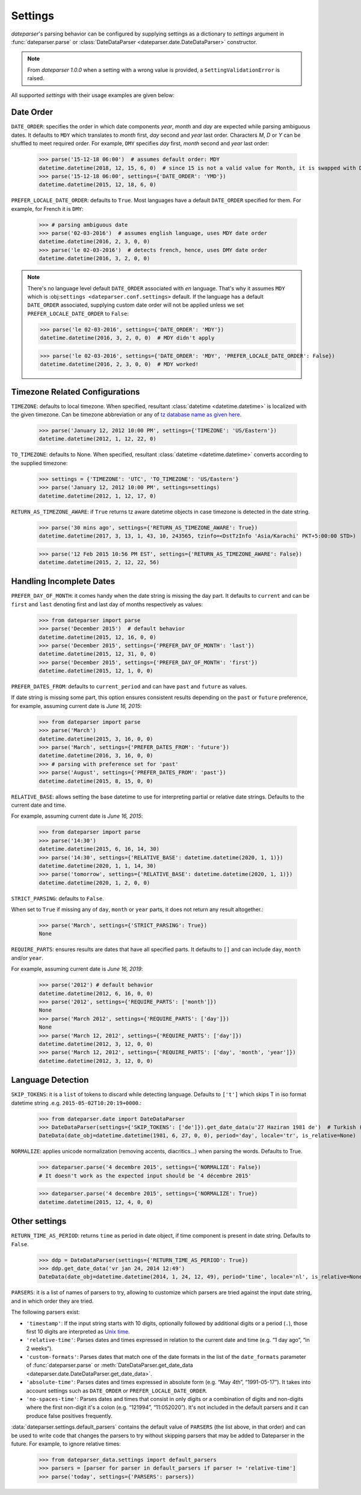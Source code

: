 .. _settings:

Settings
========

`dateparser`'s parsing behavior can be configured by supplying settings as a dictionary to `settings` argument in :func:`dateparser.parse` or :class:`DateDataParser <dateparser.date.DateDataParser>` constructor.

.. note:: From `dateparser 1.0.0` when a setting with a wrong value is provided, a ``SettingValidationError`` is raised.


All supported `settings` with their usage examples are given below:


Date Order
++++++++++

``DATE_ORDER``: specifies the order in which date components `year`, `month` and `day` are expected while parsing ambiguous dates. It defaults to ``MDY`` which translates to `month` first, `day` second and `year` last order. Characters `M`, `D` or `Y` can be shuffled to meet required order. For example, ``DMY`` specifies `day` first, `month` second and `year` last order:

    >>> parse('15-12-18 06:00')  # assumes default order: MDY
    datetime.datetime(2018, 12, 15, 6, 0)  # since 15 is not a valid value for Month, it is swapped with Day's
    >>> parse('15-12-18 06:00', settings={'DATE_ORDER': 'YMD'})
    datetime.datetime(2015, 12, 18, 6, 0)

``PREFER_LOCALE_DATE_ORDER``: defaults to ``True``. Most languages have a default ``DATE_ORDER`` specified for them. For example, for French it is ``DMY``:

   >>> # parsing ambiguous date
   >>> parse('02-03-2016')  # assumes english language, uses MDY date order
   datetime.datetime(2016, 2, 3, 0, 0)
   >>> parse('le 02-03-2016')  # detects french, hence, uses DMY date order
   datetime.datetime(2016, 3, 2, 0, 0)

.. note:: There's no language level default ``DATE_ORDER`` associated with `en` language. That's why it assumes ``MDY`` which is :obj:``settings <dateparser.conf.settings>`` default. If the language has a default ``DATE_ORDER`` associated, supplying custom date order will not be applied unless we set ``PREFER_LOCALE_DATE_ORDER`` to ``False``:

    >>> parse('le 02-03-2016', settings={'DATE_ORDER': 'MDY'})
    datetime.datetime(2016, 3, 2, 0, 0)  # MDY didn't apply

    >>> parse('le 02-03-2016', settings={'DATE_ORDER': 'MDY', 'PREFER_LOCALE_DATE_ORDER': False})
    datetime.datetime(2016, 2, 3, 0, 0)  # MDY worked!


Timezone Related Configurations
+++++++++++++++++++++++++++++++

``TIMEZONE``: defaults to local timezone. When specified, resultant :class:`datetime <datetime.datetime>` is localized with the given timezone. Can be timezone abbreviation or any of `tz database name as given here <https://en.wikipedia.org/wiki/List_of_tz_database_time_zones>`_.

    >>> parse('January 12, 2012 10:00 PM', settings={'TIMEZONE': 'US/Eastern'})
    datetime.datetime(2012, 1, 12, 22, 0)

``TO_TIMEZONE``: defaults to None. When specified, resultant :class:`datetime <datetime.datetime>` converts according to the supplied timezone:

    >>> settings = {'TIMEZONE': 'UTC', 'TO_TIMEZONE': 'US/Eastern'}
    >>> parse('January 12, 2012 10:00 PM', settings=settings)
    datetime.datetime(2012, 1, 12, 17, 0)

``RETURN_AS_TIMEZONE_AWARE``: if ``True`` returns tz aware datetime objects in case timezone is detected in the date string.

    >>> parse('30 mins ago', settings={'RETURN_AS_TIMEZONE_AWARE': True})
    datetime.datetime(2017, 3, 13, 1, 43, 10, 243565, tzinfo=<DstTzInfo 'Asia/Karachi' PKT+5:00:00 STD>)

    >>> parse('12 Feb 2015 10:56 PM EST', settings={'RETURN_AS_TIMEZONE_AWARE': False})
    datetime.datetime(2015, 2, 12, 22, 56)


Handling Incomplete Dates
+++++++++++++++++++++++++

``PREFER_DAY_OF_MONTH``: it comes handy when the date string is missing the day part. It defaults to ``current`` and can be ``first`` and ``last`` denoting first and last day of months respectively as values:

    >>> from dateparser import parse
    >>> parse('December 2015')  # default behavior
    datetime.datetime(2015, 12, 16, 0, 0)
    >>> parse('December 2015', settings={'PREFER_DAY_OF_MONTH': 'last'})
    datetime.datetime(2015, 12, 31, 0, 0)
    >>> parse('December 2015', settings={'PREFER_DAY_OF_MONTH': 'first'})
    datetime.datetime(2015, 12, 1, 0, 0)

``PREFER_DATES_FROM``: defaults to ``current_period`` and can have ``past`` and ``future`` as values.

If date string is missing some part, this option ensures consistent results depending on the ``past`` or ``future`` preference, for example, assuming current date is `June 16, 2015`:

    >>> from dateparser import parse
    >>> parse('March')
    datetime.datetime(2015, 3, 16, 0, 0)
    >>> parse('March', settings={'PREFER_DATES_FROM': 'future'})
    datetime.datetime(2016, 3, 16, 0, 0)
    >>> # parsing with preference set for 'past'
    >>> parse('August', settings={'PREFER_DATES_FROM': 'past'})
    datetime.datetime(2015, 8, 15, 0, 0)

``RELATIVE_BASE``: allows setting the base datetime to use for interpreting partial or relative date strings.
Defaults to the current date and time.

For example, assuming current date is `June 16, 2015`:

    >>> from dateparser import parse
    >>> parse('14:30')
    datetime.datetime(2015, 6, 16, 14, 30)
    >>> parse('14:30', settings={'RELATIVE_BASE': datetime.datetime(2020, 1, 1)})
    datetime.datetime(2020, 1, 1, 14, 30)
    >>> parse('tomorrow', settings={'RELATIVE_BASE': datetime.datetime(2020, 1, 1)})
    datetime.datetime(2020, 1, 2, 0, 0)

``STRICT_PARSING``: defaults to ``False``.

When set to ``True`` if missing any of ``day``, ``month`` or ``year`` parts, it does not return any result altogether.:

    >>> parse('March', settings={'STRICT_PARSING': True})
    None

``REQUIRE_PARTS``: ensures results are dates that have all specified parts. It defaults to ``[]`` and can include ``day``, ``month`` and/or ``year``.

For example, assuming current date is `June 16, 2019`:

    >>> parse('2012') # default behavior
    datetime.datetime(2012, 6, 16, 0, 0)
    >>> parse('2012', settings={'REQUIRE_PARTS': ['month']})
    None
    >>> parse('March 2012', settings={'REQUIRE_PARTS': ['day']})
    None
    >>> parse('March 12, 2012', settings={'REQUIRE_PARTS': ['day']})
    datetime.datetime(2012, 3, 12, 0, 0)
    >>> parse('March 12, 2012', settings={'REQUIRE_PARTS': ['day', 'month', 'year']})
    datetime.datetime(2012, 3, 12, 0, 0)


Language Detection
++++++++++++++++++

``SKIP_TOKENS``: it is a ``list`` of tokens to discard while detecting language. Defaults to ``['t']`` which skips T in iso format datetime string .e.g. ``2015-05-02T10:20:19+0000``.:

    >>> from dateparser.date import DateDataParser
    >>> DateDataParser(settings={'SKIP_TOKENS': ['de']}).get_date_data(u'27 Haziran 1981 de')  # Turkish (at 27 June 1981)
    DateData(date_obj=datetime.datetime(1981, 6, 27, 0, 0), period='day', locale='tr', is_relative=None)

``NORMALIZE``: applies unicode normalization (removing accents, diacritics...) when parsing the words. Defaults to True.

    >>> dateparser.parse('4 decembre 2015', settings={'NORMALIZE': False})
    # It doesn't work as the expected input should be '4 décembre 2015'

    >>> dateparser.parse('4 decembre 2015', settings={'NORMALIZE': True})
    datetime.datetime(2015, 12, 4, 0, 0)


Other settings
++++++++++++++

``RETURN_TIME_AS_PERIOD``: returns ``time`` as period in date object, if time component is present in date string.
Defaults to ``False``.

    >>> ddp = DateDataParser(settings={'RETURN_TIME_AS_PERIOD': True})
    >>> ddp.get_date_data('vr jan 24, 2014 12:49')
    DateData(date_obj=datetime.datetime(2014, 1, 24, 12, 49), period='time', locale='nl', is_relative=None)

``PARSERS``: it is a list of names of parsers to try, allowing to customize which
parsers are tried against the input date string, and in which order they are
tried.

The following parsers exist:

-   ``'timestamp'``: If the input string starts with 10 digits, optionally
    followed by additional digits or a period (``.``), those first 10 digits
    are interpreted as `Unix time <https://en.wikipedia.org/wiki/Unix_time>`_.

-   ``'relative-time'``: Parses dates and times expressed in relation to the
    current date and time (e.g. “1 day ago”, “in 2 weeks”).

-   ``'custom-formats'``: Parses dates that match one of the date formats in
    the list of the ``date_formats`` parameter of :func:`dateparser.parse` or
    :meth:`DateDataParser.get_date_data
    <dateparser.date.DateDataParser.get_date_data>`.

-   ``'absolute-time'``: Parses dates and times expressed in absolute form
    (e.g. “May 4th”, “1991-05-17”). It takes into account settings such as
    ``DATE_ORDER`` or ``PREFER_LOCALE_DATE_ORDER``.

-   ``'no-spaces-time'``: Parses dates and times that consist in only digits or
    a combination of digits and non-digits where the first non-digit it's a colon
    (e.g. “121994”, “11:052020”). It's not included in the default parsers and it
    can produce false positives frequently.


:data:`dateparser.settings.default_parsers` contains the default value of
``PARSERS`` (the list above, in that order) and can be used to write code that
changes the parsers to try without skipping parsers that may be added to
Dateparser in the future. For example, to ignore relative times:

    >>> from dateparser_data.settings import default_parsers
    >>> parsers = [parser for parser in default_parsers if parser != 'relative-time']
    >>> parse('today', settings={'PARSERS': parsers})
